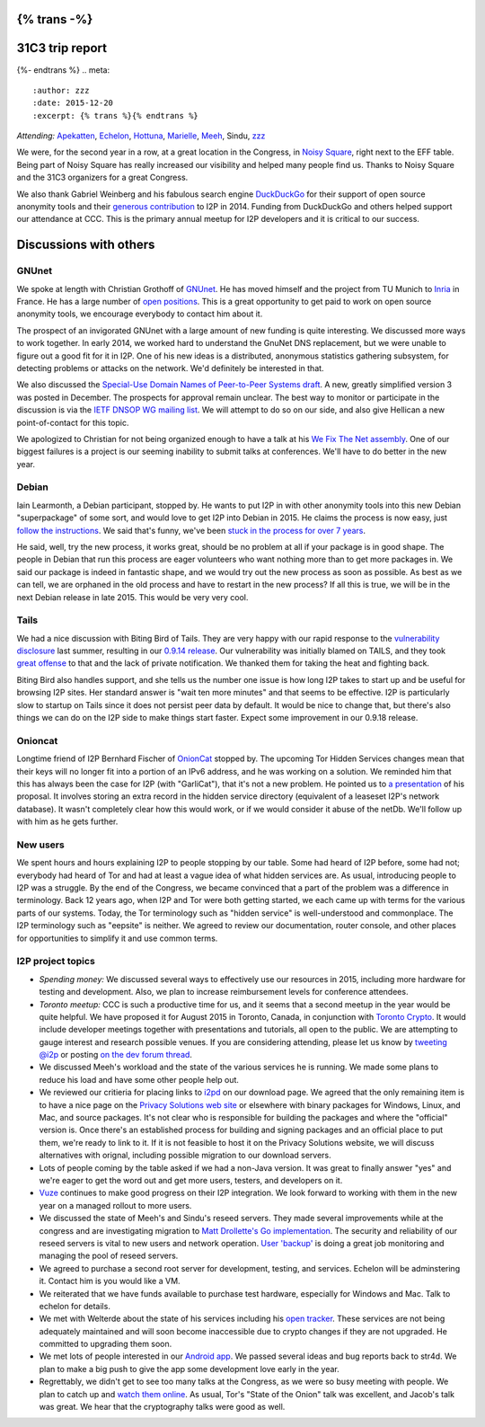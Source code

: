 {% trans -%}
================
31C3 trip report
================
{%- endtrans %}
.. meta::
   :author: zzz
   :date: 2015-12-20
   :excerpt: {% trans %}{% endtrans %}

*Attending:* `Apekatten`_, `Echelon`_, `Hottuna`_, `Marielle`_, `Meeh`_, Sindu, `zzz`_

.. _`Apekatten`: https://twitter.com/apekattenandre
.. _`Echelon`: https://twitter.com/echeloni2p
.. _`Hottuna`: https://twitter.com/hottuna_i2p
.. _`Marielle`: https://twitter.com/k4k3fyll
.. _`Meeh`: https://twitter.com/mikalv
.. _`zzz`: https://twitter.com/i2p

We were, for the second year in a row, at a great location in the Congress, in
`Noisy Square`_, right next to the EFF table. Being part of Noisy Square has
really increased our visibility and helped many people find us. Thanks to Noisy
Square and the 31C3 organizers for a great Congress.

.. _`Noisy Square`: https://noisysquare.com/

We also thank Gabriel Weinberg and his fabulous search engine `DuckDuckGo`_ for
their support of open source anonymity tools and their `generous contribution`_
to I2P in 2014. Funding from DuckDuckGo and others helped support our attendance
at CCC. This is the primary annual meetup for I2P developers and it is critical
to our success.

.. _`DuckDuckGo`: https://duckduckgo.com/
.. _`generous contribution`: https://geti2p.net/en/blog/post/2014/03/12/press-release-ddg-donation

Discussions with others
=======================

GNUnet
------

We spoke at length with Christian Grothoff of `GNUnet`_. He has moved himself
and the project from TU Munich to `Inria`_ in France. He has a large number of
`open positions`_. This is a great opportunity to get paid to work on open
source anonymity tools, we encourage everybody to contact him about it.

.. _`GNUnet`: https://gnunet.org/
.. _`Inria`: http://www.inria.fr/en/
.. _`open positions`: https://gnunet.org/hiring

The prospect of an invigorated GNUnet with a large amount of new funding is
quite interesting. We discussed more ways to work together. In early 2014, we
worked hard to understand the GnuNet DNS replacement, but we were unable to
figure out a good fit for it in I2P. One of his new ideas is a distributed,
anonymous statistics gathering subsystem, for detecting problems or attacks on
the network. We'd definitely be interested in that.

We also discussed the `Special-Use Domain Names of Peer-to-Peer Systems draft`_.
A new, greatly simplified version 3 was posted in December. The prospects for
approval remain unclear. The best way to monitor or participate in the
discussion is via the `IETF DNSOP WG mailing list`_. We will attempt to do so
on our side, and also give Hellican a new point-of-contact for this topic.

.. _`Special-Use Domain Names of Peer-to-Peer Systems draft`: https://datatracker.ietf.org/doc/draft-grothoff-iesg-special-use-p2p-names/
.. _`IETF DNSOP WG mailing list`: http://www.ietf.org/mail-archive/web/dnsop/current/maillist.html

We apologized to Christian for not being organized enough to have a talk at his
`We Fix The Net assembly`_. One of our biggest failures is a project is our
seeming inability to submit talks at conferences. We'll have to do better in the
new year.

.. _`We Fix The Net assembly`: https://events.ccc.de/congress/2014/wiki/Session:WeFixTheNet

Debian
------

Iain Learmonth, a Debian participant, stopped by. He wants to put I2P in with
other anonymity tools into this new Debian "superpackage" of some sort, and
would love to get I2P into Debian in 2015. He claims the process is now easy,
just `follow the instructions`_. We said that's funny, we've been
`stuck in the process for over 7 years`_.

.. _`follow the instructions`: http://mentors.debian.net/
.. _`stuck in the process for over 7 years`: https://bugs.debian.org/cgi-bin/bugreport.cgi?bug=448638

He said, well, try the new process, it works great, should be no problem at all
if your package is in good shape. The people in Debian that run this process are
eager volunteers who want nothing more than to get more packages in. We said our
package is indeed in fantastic shape, and we would try out the new process as
soon as possible. As best as we can tell, we are orphaned in the old process and
have to restart in the new process? If all this is true, we will be in the next
Debian release in late 2015. This would be very very cool.

Tails
-----

We had a nice discussion with Biting Bird of Tails. They are very happy with our
rapid response to the `vulnerability disclosure`_ last summer, resulting in our
`0.9.14 release`_. Our vulnerability was initially blamed on TAILS, and they
took `great offense`_ to that and the lack of private notification. We thanked
them for taking the heat and fighting back.

.. _`vulnerability disclosure`: https://twitter.com/ExodusIntel/status/491247299054428160
.. _`0.9.14 release`: {{ get_url('blog_post', slug='2014/07/26/0.9.14-Release') }}
.. _`great offense`: https://tails.boum.org/news/On_0days_exploits_and_disclosure/index.en.html

Biting Bird also handles support, and she tells us the number one issue is how
long I2P takes to start up and be useful for browsing I2P sites. Her standard
answer is "wait ten more minutes" and that seems to be effective. I2P is
particularly slow to startup on Tails since it does not persist peer data by
default. It would be nice to change that, but there's also things we can do on
the I2P side to make things start faster. Expect some improvement in our 0.9.18
release.

Onioncat
--------

Longtime friend of I2P Bernhard Fischer of `OnionCat`_ stopped by. The upcoming
Tor Hidden Services changes mean that their keys will no longer fit into a
portion of an IPv6 address, and he was working on a solution. We reminded him
that this has always been the case for I2P (with "GarliCat"), that it's not a
new problem. He pointed us to `a presentation`_ of his proposal. It involves
storing an extra record in the hidden service directory (equivalent of a
leaseset I2P's network database). It wasn't completely clear how this would
work, or if we would consider it abuse of the netDb. We'll follow up with him
as he gets further.

.. _`OnionCat`: https://www.onioncat.org/
.. _`a presentation`: https://www.youtube.com/watch?v=Zj4hSx6cW80

New users
---------

We spent hours and hours explaining I2P to people stopping by our table. Some
had heard of I2P before, some had not; everybody had heard of Tor and had at
least a vague idea of what hidden services are. As usual, introducing people to
I2P was a struggle. By the end of the Congress, we became convinced that a part
of the problem was a difference in terminology. Back 12 years ago, when I2P and
Tor were both getting started, we each came up with terms for the various parts
of our systems. Today, the Tor terminology such as "hidden service" is
well-understood and commonplace. The I2P terminology such as "eepsite" is
neither. We agreed to review our documentation, router console, and other places
for opportunities to simplify it and use common terms.

I2P project topics
------------------

* *Spending money:* We discussed several ways to effectively use our resources
  in 2015, including more hardware for testing and development. Also, we plan to
  increase reimbursement levels for conference attendees.

* *Toronto meetup:* CCC is such a productive time for us, and it seems that a
  second meetup in the year would be quite helpful. We have proposed it for
  August 2015 in Toronto, Canada, in conjunction with `Toronto Crypto`_. It
  would include developer meetings together with presentations and tutorials,
  all open to the public. We are attempting to gauge interest and research
  possible venues. If you are considering attending, please let us know by
  `tweeting @i2p`_ or posting `on the dev forum thread`_. 

* We discussed Meeh's workload and the state of the various services he is
  running. We made some plans to reduce his load and have some other people help
  out.

* We reviewed our critieria for placing links to `i2pd`_ on our download page.
  We agreed that the only remaining item is to have a nice page on the
  `Privacy Solutions web site`_ or elsewhere with binary packages for Windows,
  Linux, and Mac, and source packages. It's not clear who is responsible for
  building the packages and where the "official" version is. Once there's an
  established process for building and signing packages and an official place to
  put them, we're ready to link to it. If it is not feasible to host it on the
  Privacy Solutions website, we will discuss alternatives with orignal,
  including possible migration to our download servers.

* Lots of people coming by the table asked if we had a non-Java version. It was
  great to finally answer "yes" and we're eager to get the word out and get more
  users, testers, and developers on it.

* `Vuze`_ continues to make good progress on their I2P integration. We look
  forward to working with them in the new year on a managed rollout to more
  users.

* We discussed the state of Meeh's and Sindu's reseed servers. They made several
  improvements while at the congress and are investigating migration to
  `Matt Drollette's Go implementation`_. The security and reliability of our
  reseed servers is vital to new users and network operation. `User 'backup'`_
  is doing a great job monitoring and managing the pool of reseed servers.

* We agreed to purchase a second root server for development, testing, and
  services. Echelon will be adminstering it. Contact him is you would like a VM.

* We reiterated that we have funds available to purchase test hardware,
  especially for Windows and Mac. Talk to echelon for details.

* We met with Welterde about the state of his services including his
  `open tracker`_. These services are not being adequately maintained and will
  soon become inaccessible due to crypto changes if they are not upgraded. He
  committed to upgrading them soon.

* We met lots of people interested in our `Android app`_. We passed several
  ideas and bug reports back to str4d. We plan to make a big push to give the
  app some development love early in the year.

* Regrettably, we didn't get to see too many talks at the Congress, as we were
  so busy meeting with people. We plan to catch up and `watch them online`_. As
  usual, Tor's "State of the Onion" talk was excellent, and Jacob's talk was
  great. We hear that the cryptography talks were good as well.

.. _`Toronto Crypto`: https://torontocrypto.org/
.. _`tweeting @i2p`: https://twitter.com/i2p
.. _`on the dev forum thread`: http://{{ i2pconv('zzz.i2p') }}/topics/1778

.. _`i2pd`: https://github.com/PrivacySolutions/i2pd
.. _`Privacy Solutions web site`: https://privacysolutions.no/

.. _`Vuze`: https://www.vuze.com/

.. _`Matt Drollette's Go implementation`: https://github.com/MDrollette/i2p-tools
.. _`User 'backup'`: mailto:backup@mail.i2p

.. _`open tracker`: http://tracker.welterde.i2p/stats?mode=peer

.. _`Android app`: https://play.google.com/store/apps/details?id=net.i2p.android

.. _`watch them online`: http://media.ccc.de/browse/congress/2014/
